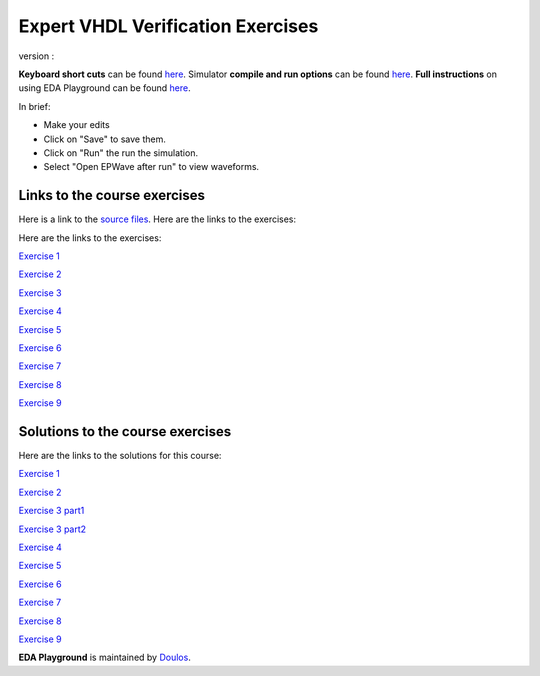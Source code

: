 ##################################
Expert VHDL Verification Exercises
##################################

version :

**Keyboard short cuts** can be found `here <http://eda-playground.readthedocs.org/en/latest/edaplayground_shortcuts.html>`_. Simulator **compile and run options** can be found `here <http://eda-playground.readthedocs.org/en/latest/compile_run_options.html>`_. **Full instructions** on using EDA Playground can be found `here <http://eda-playground.readthedocs.org/en/latest/>`_.

In brief:

* Make your edits

* Click on "Save" to save them.

* Click on "Run" the run the simulation.

* Select "Open EPWave after run" to view waveforms.


*****************************
Links to the course exercises
*****************************

Here is a link to the `source files <https://courses.edaplayground.com/x/5dZJ>`_. Here are the links to the exercises:

Here are the links to the exercises:

`Exercise 1  <https://courses.edaplayground.com/x/5tw_>`_

`Exercise 2  <https://courses.edaplayground.com/x/cmM>`_

`Exercise 3  <https://courses.edaplayground.com/x/2AYj>`_

`Exercise 4  <https://courses.edaplayground.com/x/2hL8>`_

`Exercise 5  <https://courses.edaplayground.com/x/3F7W>`_

`Exercise 6  <https://courses.edaplayground.com/x/3mtu>`_

`Exercise 7  <https://courses.edaplayground.com/x/4KfH>`_

`Exercise 8  <https://courses.edaplayground.com/x/4sSf>`_

`Exercise 9  <https://courses.edaplayground.com/x/6EKG>`_

*********************************
Solutions to the course exercises
*********************************

Here are the links to the solutions for this course:

`Exercise 1  <https://courses.edaplayground.com/x/yVv>`_

`Exercise 2  <https://courses.edaplayground.com/x/5jxc>`_

`Exercise 3 part1 <https://courses.edaplayground.com/x/2rb8>`_

`Exercise 3 part2 <https://courses.edaplayground.com/x/22aM>`_

`Exercise 4  <https://courses.edaplayground.com/x/2ZMj>`_

`Exercise 5  <https://courses.edaplayground.com/x/3798>`_

`Exercise 6  <https://courses.edaplayground.com/x/4Bgu>`_

`Exercise 7  <https://courses.edaplayground.com/x/4iUH>`_

`Exercise 8  <https://courses.edaplayground.com/x/4qwh>`_

`Exercise 9  <https://courses.edaplayground.com/x/59kV>`_




**EDA Playground** is maintained by `Doulos <http://courses.doulos.com>`_.
